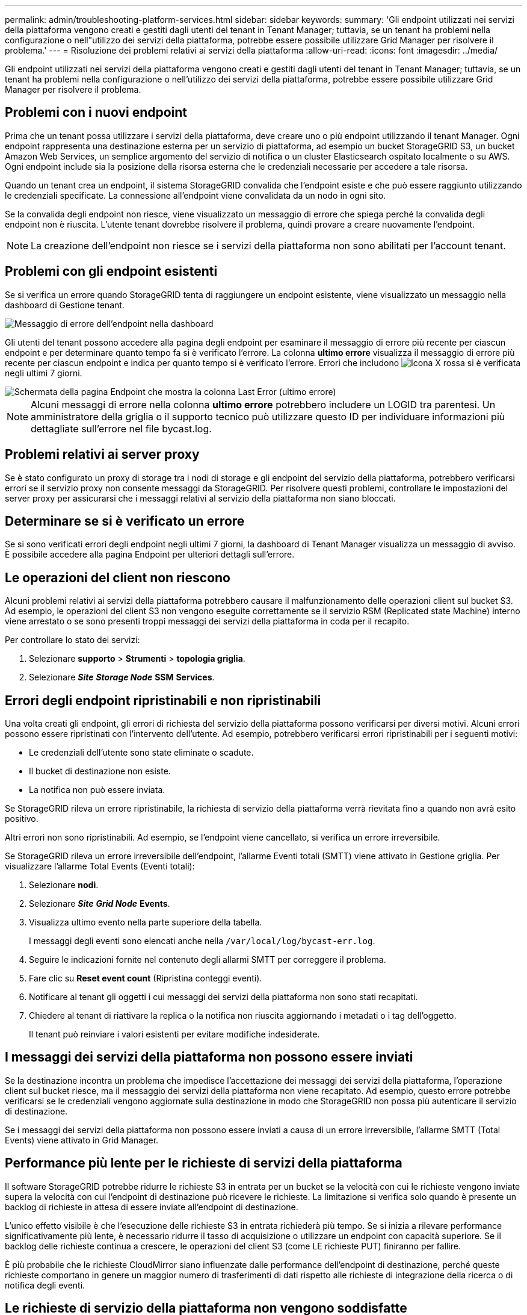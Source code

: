 ---
permalink: admin/troubleshooting-platform-services.html 
sidebar: sidebar 
keywords:  
summary: 'Gli endpoint utilizzati nei servizi della piattaforma vengono creati e gestiti dagli utenti del tenant in Tenant Manager; tuttavia, se un tenant ha problemi nella configurazione o nell"utilizzo dei servizi della piattaforma, potrebbe essere possibile utilizzare Grid Manager per risolvere il problema.' 
---
= Risoluzione dei problemi relativi ai servizi della piattaforma
:allow-uri-read: 
:icons: font
:imagesdir: ../media/


[role="lead"]
Gli endpoint utilizzati nei servizi della piattaforma vengono creati e gestiti dagli utenti del tenant in Tenant Manager; tuttavia, se un tenant ha problemi nella configurazione o nell'utilizzo dei servizi della piattaforma, potrebbe essere possibile utilizzare Grid Manager per risolvere il problema.



== Problemi con i nuovi endpoint

Prima che un tenant possa utilizzare i servizi della piattaforma, deve creare uno o più endpoint utilizzando il tenant Manager. Ogni endpoint rappresenta una destinazione esterna per un servizio di piattaforma, ad esempio un bucket StorageGRID S3, un bucket Amazon Web Services, un semplice argomento del servizio di notifica o un cluster Elasticsearch ospitato localmente o su AWS. Ogni endpoint include sia la posizione della risorsa esterna che le credenziali necessarie per accedere a tale risorsa.

Quando un tenant crea un endpoint, il sistema StorageGRID convalida che l'endpoint esiste e che può essere raggiunto utilizzando le credenziali specificate. La connessione all'endpoint viene convalidata da un nodo in ogni sito.

Se la convalida degli endpoint non riesce, viene visualizzato un messaggio di errore che spiega perché la convalida degli endpoint non è riuscita. L'utente tenant dovrebbe risolvere il problema, quindi provare a creare nuovamente l'endpoint.


NOTE: La creazione dell'endpoint non riesce se i servizi della piattaforma non sono abilitati per l'account tenant.



== Problemi con gli endpoint esistenti

Se si verifica un errore quando StorageGRID tenta di raggiungere un endpoint esistente, viene visualizzato un messaggio nella dashboard di Gestione tenant.

image::../media/tenant_dashboard_endpoint_error.png[Messaggio di errore dell'endpoint nella dashboard]

Gli utenti del tenant possono accedere alla pagina degli endpoint per esaminare il messaggio di errore più recente per ciascun endpoint e per determinare quanto tempo fa si è verificato l'errore. La colonna *ultimo errore* visualizza il messaggio di errore più recente per ciascun endpoint e indica per quanto tempo si è verificato l'errore. Errori che includono image:../media/icon_alert_red_critical.png["Icona X rossa"] si è verificata negli ultimi 7 giorni.

image::../media/endpoints_last_error.png[Schermata della pagina Endpoint che mostra la colonna Last Error (ultimo errore)]


NOTE: Alcuni messaggi di errore nella colonna *ultimo errore* potrebbero includere un LOGID tra parentesi. Un amministratore della griglia o il supporto tecnico può utilizzare questo ID per individuare informazioni più dettagliate sull'errore nel file bycast.log.



== Problemi relativi ai server proxy

Se è stato configurato un proxy di storage tra i nodi di storage e gli endpoint del servizio della piattaforma, potrebbero verificarsi errori se il servizio proxy non consente messaggi da StorageGRID. Per risolvere questi problemi, controllare le impostazioni del server proxy per assicurarsi che i messaggi relativi al servizio della piattaforma non siano bloccati.



== Determinare se si è verificato un errore

Se si sono verificati errori degli endpoint negli ultimi 7 giorni, la dashboard di Tenant Manager visualizza un messaggio di avviso. È possibile accedere alla pagina Endpoint per ulteriori dettagli sull'errore.



== Le operazioni del client non riescono

Alcuni problemi relativi ai servizi della piattaforma potrebbero causare il malfunzionamento delle operazioni client sul bucket S3. Ad esempio, le operazioni del client S3 non vengono eseguite correttamente se il servizio RSM (Replicated state Machine) interno viene arrestato o se sono presenti troppi messaggi dei servizi della piattaforma in coda per il recapito.

Per controllare lo stato dei servizi:

. Selezionare *supporto* > *Strumenti* > *topologia griglia*.
. Selezionare *_Site_* *_Storage Node_* *SSM* *Services*.




== Errori degli endpoint ripristinabili e non ripristinabili

Una volta creati gli endpoint, gli errori di richiesta del servizio della piattaforma possono verificarsi per diversi motivi. Alcuni errori possono essere ripristinati con l'intervento dell'utente. Ad esempio, potrebbero verificarsi errori ripristinabili per i seguenti motivi:

* Le credenziali dell'utente sono state eliminate o scadute.
* Il bucket di destinazione non esiste.
* La notifica non può essere inviata.


Se StorageGRID rileva un errore ripristinabile, la richiesta di servizio della piattaforma verrà rievitata fino a quando non avrà esito positivo.

Altri errori non sono ripristinabili. Ad esempio, se l'endpoint viene cancellato, si verifica un errore irreversibile.

Se StorageGRID rileva un errore irreversibile dell'endpoint, l'allarme Eventi totali (SMTT) viene attivato in Gestione griglia. Per visualizzare l'allarme Total Events (Eventi totali):

. Selezionare *nodi*.
. Selezionare *_Site_* *_Grid Node_* *Events*.
. Visualizza ultimo evento nella parte superiore della tabella.
+
I messaggi degli eventi sono elencati anche nella `/var/local/log/bycast-err.log`.

. Seguire le indicazioni fornite nel contenuto degli allarmi SMTT per correggere il problema.
. Fare clic su *Reset event count* (Ripristina conteggi eventi).
. Notificare al tenant gli oggetti i cui messaggi dei servizi della piattaforma non sono stati recapitati.
. Chiedere al tenant di riattivare la replica o la notifica non riuscita aggiornando i metadati o i tag dell'oggetto.
+
Il tenant può reinviare i valori esistenti per evitare modifiche indesiderate.





== I messaggi dei servizi della piattaforma non possono essere inviati

Se la destinazione incontra un problema che impedisce l'accettazione dei messaggi dei servizi della piattaforma, l'operazione client sul bucket riesce, ma il messaggio dei servizi della piattaforma non viene recapitato. Ad esempio, questo errore potrebbe verificarsi se le credenziali vengono aggiornate sulla destinazione in modo che StorageGRID non possa più autenticare il servizio di destinazione.

Se i messaggi dei servizi della piattaforma non possono essere inviati a causa di un errore irreversibile, l'allarme SMTT (Total Events) viene attivato in Grid Manager.



== Performance più lente per le richieste di servizi della piattaforma

Il software StorageGRID potrebbe ridurre le richieste S3 in entrata per un bucket se la velocità con cui le richieste vengono inviate supera la velocità con cui l'endpoint di destinazione può ricevere le richieste. La limitazione si verifica solo quando è presente un backlog di richieste in attesa di essere inviate all'endpoint di destinazione.

L'unico effetto visibile è che l'esecuzione delle richieste S3 in entrata richiederà più tempo. Se si inizia a rilevare performance significativamente più lente, è necessario ridurre il tasso di acquisizione o utilizzare un endpoint con capacità superiore. Se il backlog delle richieste continua a crescere, le operazioni del client S3 (come LE richieste PUT) finiranno per fallire.

È più probabile che le richieste CloudMirror siano influenzate dalle performance dell'endpoint di destinazione, perché queste richieste comportano in genere un maggior numero di trasferimenti di dati rispetto alle richieste di integrazione della ricerca o di notifica degli eventi.



== Le richieste di servizio della piattaforma non vengono soddisfatte

Per visualizzare il tasso di errore della richiesta per i servizi della piattaforma:

. Selezionare *nodi*.
. Selezionare *_Site_* *Platform Services*.
. Visualizzare il grafico tasso di errore della richiesta.
+
image::../media/nodes_page_site_level_platform_services.gif[Servizi della piattaforma a livello di sito della pagina Nodes]





== Avviso di servizi della piattaforma non disponibili

L'avviso *Platform Services unavailable* (servizi piattaforma non disponibili) indica che non è possibile eseguire operazioni di servizio della piattaforma in un sito perché sono in esecuzione o disponibili troppi nodi di storage con il servizio RSM.

Il servizio RSM garantisce che le richieste di servizio della piattaforma vengano inviate ai rispettivi endpoint.

Per risolvere questo avviso, determinare quali nodi di storage del sito includono il servizio RSM. (Il servizio RSM è presente sui nodi di storage che includono anche il servizio ADC). Quindi, assicurarsi che la maggior parte di questi nodi di storage sia in esecuzione e disponibile.


NOTE: Se più di un nodo di storage che contiene il servizio RSM si guasta in un sito, si perdono le richieste di servizio della piattaforma in sospeso per quel sito.



== Ulteriori linee guida per la risoluzione dei problemi per gli endpoint dei servizi della piattaforma

Per ulteriori informazioni sulla risoluzione dei problemi degli endpoint dei servizi della piattaforma, consultare le istruzioni per l'utilizzo degli account tenant.

link:../tenant/index.html["Utilizzare un account tenant"]

.Informazioni correlate
link:../monitor/index.html["Monitor  risoluzione dei problemi"]

link:configuring-storage-proxy-settings.html["Configurazione delle impostazioni del proxy di storage"]
